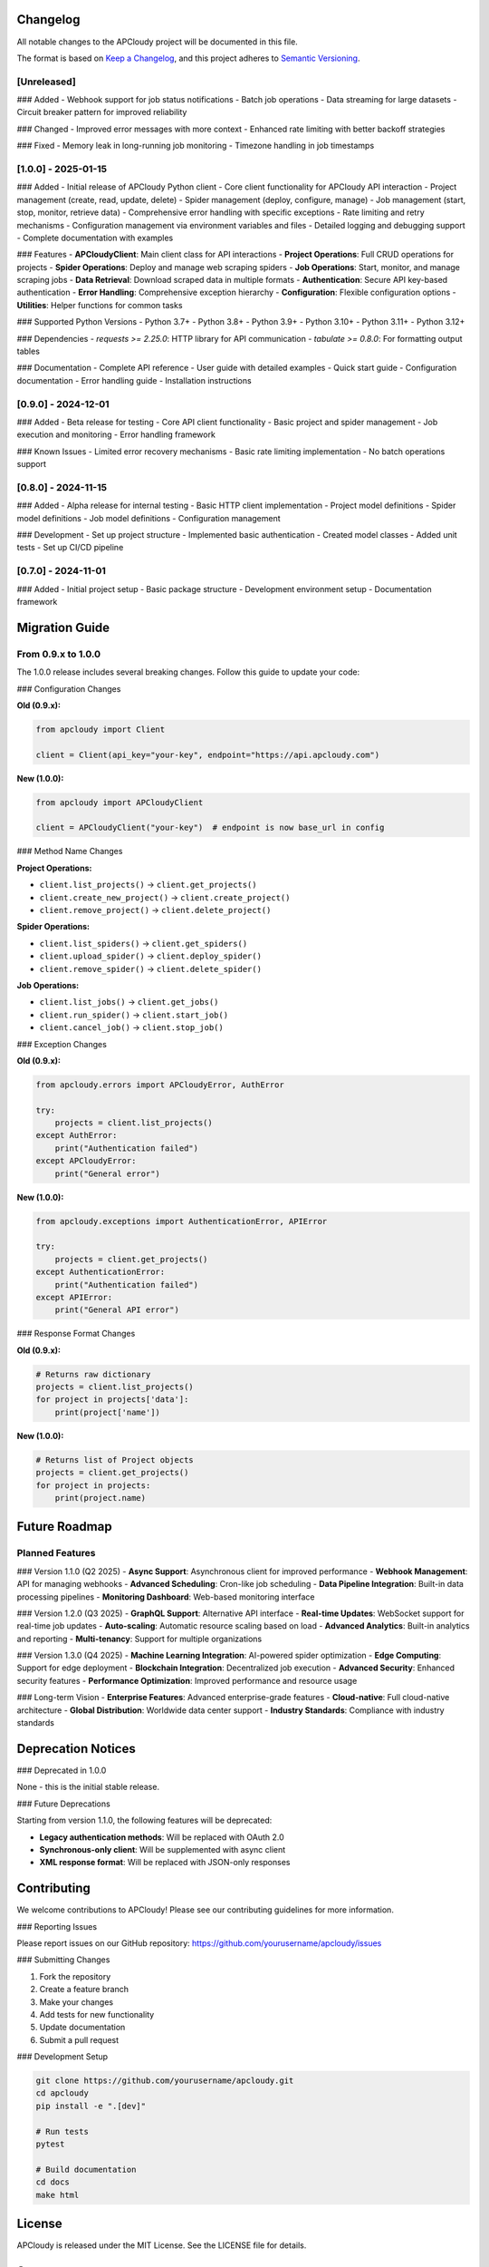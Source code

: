 Changelog
=========

All notable changes to the APCloudy project will be documented in this file.

The format is based on `Keep a Changelog <https://keepachangelog.com/en/1.0.0/>`_,
and this project adheres to `Semantic Versioning <https://semver.org/spec/v2.0.0.html>`_.

[Unreleased]
------------

### Added
- Webhook support for job status notifications
- Batch job operations
- Data streaming for large datasets
- Circuit breaker pattern for improved reliability

### Changed
- Improved error messages with more context
- Enhanced rate limiting with better backoff strategies

### Fixed
- Memory leak in long-running job monitoring
- Timezone handling in job timestamps

[1.0.0] - 2025-01-15
--------------------

### Added
- Initial release of APCloudy Python client
- Core client functionality for APCloudy API interaction
- Project management (create, read, update, delete)
- Spider management (deploy, configure, manage)
- Job management (start, stop, monitor, retrieve data)
- Comprehensive error handling with specific exceptions
- Rate limiting and retry mechanisms
- Configuration management via environment variables and files
- Detailed logging and debugging support
- Complete documentation with examples

### Features
- **APCloudyClient**: Main client class for API interactions
- **Project Operations**: Full CRUD operations for projects
- **Spider Operations**: Deploy and manage web scraping spiders
- **Job Operations**: Start, monitor, and manage scraping jobs
- **Data Retrieval**: Download scraped data in multiple formats
- **Authentication**: Secure API key-based authentication
- **Error Handling**: Comprehensive exception hierarchy
- **Configuration**: Flexible configuration options
- **Utilities**: Helper functions for common tasks

### Supported Python Versions
- Python 3.7+
- Python 3.8+
- Python 3.9+
- Python 3.10+
- Python 3.11+
- Python 3.12+

### Dependencies
- `requests >= 2.25.0`: HTTP library for API communication
- `tabulate >= 0.8.0`: For formatting output tables

### Documentation
- Complete API reference
- User guide with detailed examples
- Quick start guide
- Configuration documentation
- Error handling guide
- Installation instructions

[0.9.0] - 2024-12-01
--------------------

### Added
- Beta release for testing
- Core API client functionality
- Basic project and spider management
- Job execution and monitoring
- Error handling framework

### Known Issues
- Limited error recovery mechanisms
- Basic rate limiting implementation
- No batch operations support

[0.8.0] - 2024-11-15
--------------------

### Added
- Alpha release for internal testing
- Basic HTTP client implementation
- Project model definitions
- Spider model definitions
- Job model definitions
- Configuration management

### Development
- Set up project structure
- Implemented basic authentication
- Created model classes
- Added unit tests
- Set up CI/CD pipeline

[0.7.0] - 2024-11-01
--------------------

### Added
- Initial project setup
- Basic package structure
- Development environment setup
- Documentation framework

Migration Guide
===============

From 0.9.x to 1.0.0
--------------------

The 1.0.0 release includes several breaking changes. Follow this guide to update your code:

### Configuration Changes

**Old (0.9.x):**

.. code-block:: python

   from apcloudy import Client

   client = Client(api_key="your-key", endpoint="https://api.apcloudy.com")

**New (1.0.0):**

.. code-block:: python

   from apcloudy import APCloudyClient

   client = APCloudyClient("your-key")  # endpoint is now base_url in config

### Method Name Changes

**Project Operations:**

- ``client.list_projects()`` → ``client.get_projects()``
- ``client.create_new_project()`` → ``client.create_project()``
- ``client.remove_project()`` → ``client.delete_project()``

**Spider Operations:**

- ``client.list_spiders()`` → ``client.get_spiders()``
- ``client.upload_spider()`` → ``client.deploy_spider()``
- ``client.remove_spider()`` → ``client.delete_spider()``

**Job Operations:**

- ``client.list_jobs()`` → ``client.get_jobs()``
- ``client.run_spider()`` → ``client.start_job()``
- ``client.cancel_job()`` → ``client.stop_job()``

### Exception Changes

**Old (0.9.x):**

.. code-block:: python

   from apcloudy.errors import APCloudyError, AuthError

   try:
       projects = client.list_projects()
   except AuthError:
       print("Authentication failed")
   except APCloudyError:
       print("General error")

**New (1.0.0):**

.. code-block:: python

   from apcloudy.exceptions import AuthenticationError, APIError

   try:
       projects = client.get_projects()
   except AuthenticationError:
       print("Authentication failed")
   except APIError:
       print("General API error")

### Response Format Changes

**Old (0.9.x):**

.. code-block:: python

   # Returns raw dictionary
   projects = client.list_projects()
   for project in projects['data']:
       print(project['name'])

**New (1.0.0):**

.. code-block:: python

   # Returns list of Project objects
   projects = client.get_projects()
   for project in projects:
       print(project.name)

Future Roadmap
==============

Planned Features
----------------

### Version 1.1.0 (Q2 2025)
- **Async Support**: Asynchronous client for improved performance
- **Webhook Management**: API for managing webhooks
- **Advanced Scheduling**: Cron-like job scheduling
- **Data Pipeline Integration**: Built-in data processing pipelines
- **Monitoring Dashboard**: Web-based monitoring interface

### Version 1.2.0 (Q3 2025)
- **GraphQL Support**: Alternative API interface
- **Real-time Updates**: WebSocket support for real-time job updates
- **Auto-scaling**: Automatic resource scaling based on load
- **Advanced Analytics**: Built-in analytics and reporting
- **Multi-tenancy**: Support for multiple organizations

### Version 1.3.0 (Q4 2025)
- **Machine Learning Integration**: AI-powered spider optimization
- **Edge Computing**: Support for edge deployment
- **Blockchain Integration**: Decentralized job execution
- **Advanced Security**: Enhanced security features
- **Performance Optimization**: Improved performance and resource usage

### Long-term Vision
- **Enterprise Features**: Advanced enterprise-grade features
- **Cloud-native**: Full cloud-native architecture
- **Global Distribution**: Worldwide data center support
- **Industry Standards**: Compliance with industry standards

Deprecation Notices
===================

### Deprecated in 1.0.0

None - this is the initial stable release.

### Future Deprecations

Starting from version 1.1.0, the following features will be deprecated:

- **Legacy authentication methods**: Will be replaced with OAuth 2.0
- **Synchronous-only client**: Will be supplemented with async client
- **XML response format**: Will be replaced with JSON-only responses

Contributing
============

We welcome contributions to APCloudy! Please see our contributing guidelines for more information.

### Reporting Issues

Please report issues on our GitHub repository:
https://github.com/yourusername/apcloudy/issues

### Submitting Changes

1. Fork the repository
2. Create a feature branch
3. Make your changes
4. Add tests for new functionality
5. Update documentation
6. Submit a pull request

### Development Setup

.. code-block:: bash

   git clone https://github.com/yourusername/apcloudy.git
   cd apcloudy
   pip install -e ".[dev]"

   # Run tests
   pytest

   # Build documentation
   cd docs
   make html

License
=======

APCloudy is released under the MIT License. See the LICENSE file for details.

Support
=======

- **Documentation**: https://apcloudy.readthedocs.io/
- **GitHub Issues**: https://github.com/yourusername/apcloudy/issues
- **Email Support**: support@apcloudy.com
- **Community Forum**: https://community.apcloudy.com/

Acknowledgments
===============

Thanks to all contributors who have helped make APCloudy better:

- Initial development team
- Beta testers and early adopters
- Open source community contributors
- APCloudy platform team

Special thanks to the Python community and the maintainers of the libraries that APCloudy depends on.
